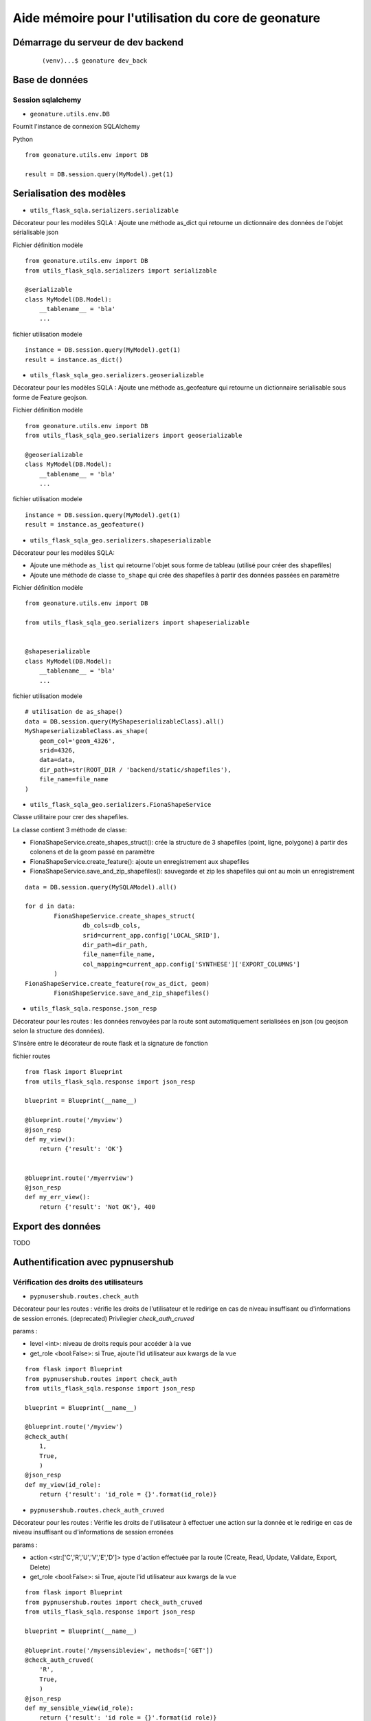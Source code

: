 ====================================================
Aide mémoire pour l'utilisation du core de geonature
====================================================


Démarrage du serveur de dev backend
===================================

    ::

    (venv)...$ geonature dev_back


Base de données
===============

Session sqlalchemy
------------------

- ``geonature.utils.env.DB``


Fournit l'instance de connexion SQLAlchemy


Python ::

    from geonature.utils.env import DB

    result = DB.session.query(MyModel).get(1)


Serialisation des modèles
=========================


- ``utils_flask_sqla.serializers.serializable``

Décorateur pour les modèles SQLA : Ajoute une méthode as_dict qui retourne un
dictionnaire des données de l'objet sérialisable json


Fichier définition modèle ::

    from geonature.utils.env import DB
    from utils_flask_sqla.serializers import serializable

    @serializable
    class MyModel(DB.Model):
        __tablename__ = 'bla'
        ...


fichier utilisation modele ::

    instance = DB.session.query(MyModel).get(1)
    result = instance.as_dict()



- ``utils_flask_sqla_geo.serializers.geoserializable``


Décorateur pour les modèles SQLA : Ajoute une méthode as_geofeature qui
retourne un dictionnaire serialisable sous forme de Feature geojson.


Fichier définition modèle ::

    from geonature.utils.env import DB
    from utils_flask_sqla_geo.serializers import geoserializable

    @geoserializable
    class MyModel(DB.Model):
        __tablename__ = 'bla'
        ...


fichier utilisation modele ::

    instance = DB.session.query(MyModel).get(1)
    result = instance.as_geofeature()

- ``utils_flask_sqla_geo.serializers.shapeserializable``

Décorateur pour les modèles SQLA:

- Ajoute une méthode ``as_list`` qui retourne l'objet sous forme de tableau
  (utilisé pour créer des shapefiles)
- Ajoute une méthode de classe ``to_shape`` qui crée des shapefiles à partir
  des données passées en paramètre

Fichier définition modèle ::

    from geonature.utils.env import DB
    
    from utils_flask_sqla_geo.serializers import shapeserializable


    @shapeserializable
    class MyModel(DB.Model):
        __tablename__ = 'bla'
        ...


fichier utilisation modele ::


    # utilisation de as_shape()
    data = DB.session.query(MyShapeserializableClass).all()
    MyShapeserializableClass.as_shape(
        geom_col='geom_4326',
        srid=4326,
        data=data,
        dir_path=str(ROOT_DIR / 'backend/static/shapefiles'),
        file_name=file_name
    )

- ``utils_flask_sqla_geo.serializers.FionaShapeService``

Classe utilitaire pour crer des shapefiles.

La classe contient 3 méthode de classe:

- FionaShapeService.create_shapes_struct(): crée la structure de 3 shapefiles
  (point, ligne, polygone) à partir des colonens et de la geom passé en
  paramètre
- FionaShapeService.create_feature(): ajoute un enregistrement aux shapefiles
- FionaShapeService.save_and_zip_shapefiles(): sauvegarde et zip les shapefiles
  qui ont au moin un enregistrement

::

        data = DB.session.query(MySQLAModel).all()

        for d in data:
                FionaShapeService.create_shapes_struct(
                        db_cols=db_cols,
                        srid=current_app.config['LOCAL_SRID'],
                        dir_path=dir_path,
                        file_name=file_name,
                        col_mapping=current_app.config['SYNTHESE']['EXPORT_COLUMNS']
                )
        FionaShapeService.create_feature(row_as_dict, geom)
                FionaShapeService.save_and_zip_shapefiles()



- ``utils_flask_sqla.response.json_resp``


Décorateur pour les routes : les données renvoyées par la route sont
automatiquement serialisées en json (ou geojson selon la structure des
données).

S'insère entre le décorateur de route flask et la signature de fonction


fichier routes ::

    from flask import Blueprint
    from utils_flask_sqla.response import json_resp

    blueprint = Blueprint(__name__)

    @blueprint.route('/myview')
    @json_resp
    def my_view():
        return {'result': 'OK'}


    @blueprint.route('/myerrview')
    @json_resp
    def my_err_view():
        return {'result': 'Not OK'}, 400



Export des données
==================

TODO


Authentification avec pypnusershub
==================================


Vérification des droits des utilisateurs
----------------------------------------


- ``pypnusershub.routes.check_auth``


Décorateur pour les routes : vérifie les droits de l'utilisateur et le
redirige en cas de niveau insuffisant ou d'informations de session erronés.
(deprecated) Privilegier `check_auth_cruved`

params :

* level <int>: niveau de droits requis pour accéder à la vue
* get_role <bool:False>: si True, ajoute l'id utilisateur aux kwargs de la vue

::

    from flask import Blueprint
    from pypnusershub.routes import check_auth
    from utils_flask_sqla.response import json_resp

    blueprint = Blueprint(__name__)

    @blueprint.route('/myview')
    @check_auth(
        1,
        True,
        )
    @json_resp
    def my_view(id_role):
        return {'result': 'id_role = {}'.format(id_role)}



- ``pypnusershub.routes.check_auth_cruved``

Décorateur pour les routes : Vérifie les droits de l'utilisateur à effectuer
une action sur la donnée et le redirige en cas de niveau insuffisant ou
d'informations de session erronées

params :

* action <str:['C','R','U','V','E','D']> type d'action effectuée par la route
  (Create, Read, Update, Validate, Export, Delete)
* get_role <bool:False>: si True, ajoute l'id utilisateur aux kwargs de la vue


::

    from flask import Blueprint
    from pypnusershub.routes import check_auth_cruved
    from utils_flask_sqla.response import json_resp

    blueprint = Blueprint(__name__)

    @blueprint.route('/mysensibleview', methods=['GET'])
    @check_auth_cruved(
        'R',
        True,
        )
    @json_resp
    def my_sensible_view(id_role):
        return {'result': 'id_role = {}'.format(id_role)}



- ``pypnusershub.routes.db.tools.cruved_for_user_in_app``


Fonction qui retourne le cruved d'un utilisateur pour une application donnée.
Si aucun cruved n'est définit pour l'application, c'est celui de l'application
mère qui est retourné.
Le cruved de l'application enfant surcharge toujours celui de l'application
mère.

params:
* id_role <integer:None>
* id_application: id du module surlequel on veut avoir le cruved
* id_application_parent: id l'application parent du module

Valeur retourné:
<dict> {'C': '1', 'R':'2', 'U': '1', 'V':'2', 'E':'3', 'D': '3'}

::

    from pypnusershub.db.tools import cruved_for_user_in_app

    cruved = cruved_for_user_in_app(id_role=5, id_application=18, id_application_parent=14)
